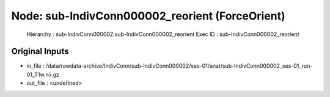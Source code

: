 Node: sub-IndivConn000002_reorient (ForceOrient)
================================================


 Hierarchy : sub-IndivConn000002.sub-IndivConn000002_reorient
 Exec ID : sub-IndivConn000002_reorient


Original Inputs
---------------


* in_file : /data/rawdata-archive/IndivConn/sub-IndivConn000002/ses-01/anat/sub-IndivConn000002_ses-01_run-01_T1w.nii.gz
* out_file : <undefined>

